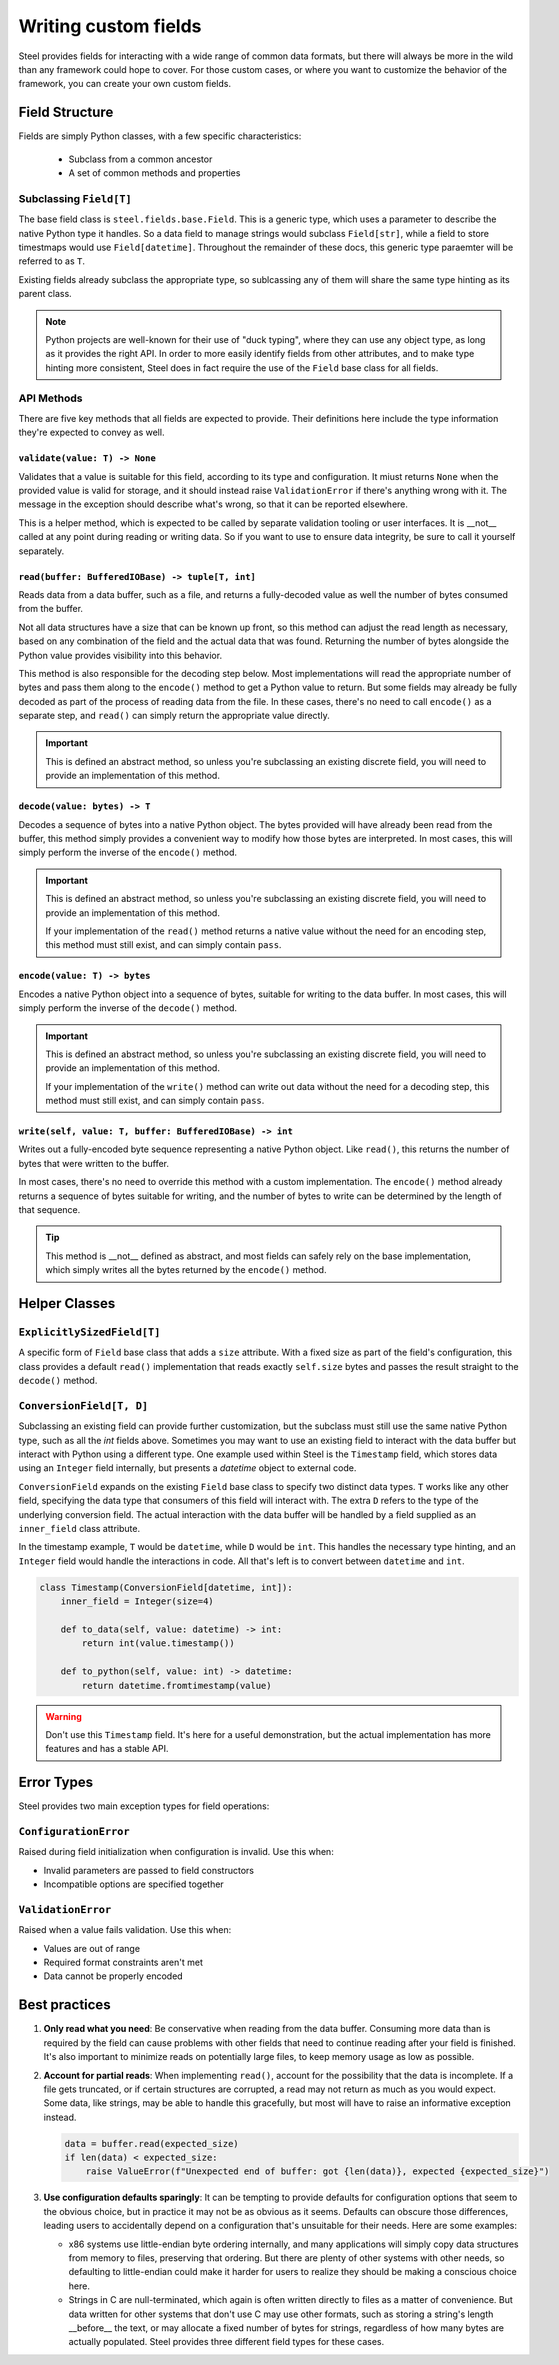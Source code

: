=====================
Writing custom fields
=====================

Steel provides fields for interacting with a wide range of common data formats, but there will
always be more in the wild than any framework could hope to cover. For those custom cases, or
where you want to customize the behavior of the framework, you can create your own custom fields.

Field Structure
===============

Fields are simply Python classes, with a few specific characteristics:

 * Subclass from a common ancestor
 * A set of common methods and properties

Subclassing ``Field[T]``
------------------------

The base field class is ``steel.fields.base.Field``. This is a generic type, which uses a parameter
to describe the native Python type it handles. So a data field to manage strings would subclass
``Field[str]``, while a field to store timestmaps would use ``Field[datetime]``. Throughout the
remainder of these docs, this generic type paraemter will be referred to as ``T``.

Existing fields already subclass the appropriate type, so sublcassing any of them will share the
same type hinting as its parent class.

.. note::
   Python projects are well-known for their use of "duck typing", where they can use any object
   type, as long as it provides the right API. In order to more easily identify fields from other
   attributes, and to make type hinting more consistent, Steel does in fact require the use of the
   ``Field`` base class for all fields.

API Methods
-----------

There are five key methods that all fields are expected to provide. Their definitions here include
the type information they're expected to convey as well.

``validate(value: T) -> None``
^^^^^^^^^^^^^^^^^^^^^^^^^^^^^^

Validates that a value is suitable for this field, according to its type and configuration. It
miust returns ``None`` when the provided value is valid for storage, and it should instead raise
``ValidationError`` if there's anything wrong with it. The message in the exception should describe
what's wrong, so that it can be reported elsewhere.

This is a helper method, which is expected to be called by separate validation tooling or user
interfaces. It is __not__ called at any point during reading or writing data. So if you want to use
to ensure data integrity, be sure to call it yourself separately.

``read(buffer: BufferedIOBase) -> tuple[T, int]``
^^^^^^^^^^^^^^^^^^^^^^^^^^^^^^^^^^^^^^^^^^^^^^^^^

Reads data from a data buffer, such as a file, and returns a fully-decoded value as well the number
of bytes consumed from the buffer.

Not all data structures have a size that can be known up front, so this method can adjust the read
length as necessary, based on any combination of the field and the actual data that was found.
Returning the number of bytes alongside the Python value provides visibility into this behavior.

This method is also responsible for the decoding step below. Most implementations will read the
appropriate number of bytes and pass them along to the ``encode()`` method to get a Python value
to return. But some fields may already be fully decoded as part of the process of reading data
from the file. In these cases, there's no need to call ``encode()`` as a separate step, and
``read()`` can simply return the appropriate value directly.

.. important::
   This is defined an abstract method, so unless you're subclassing an existing discrete field,
   you will need to provide an implementation of this method.

``decode(value: bytes) -> T``
^^^^^^^^^^^^^^^^^^^^^^^^^^^^^

Decodes a sequence of bytes into a native Python object. The bytes provided will have already been
read from the buffer, this method simply provides a convenient way to modify how those bytes are
interpreted. In most cases, this will simply perform the inverse of the ``encode()`` method.

.. important::
   This is defined an abstract method, so unless you're subclassing an existing discrete field,
   you will need to provide an implementation of this method.

   If your implementation of the ``read()`` method returns a native value without the need for an
   encoding step, this method must still exist, and can simply contain ``pass``.

``encode(value: T) -> bytes``
^^^^^^^^^^^^^^^^^^^^^^^^^^^^^

Encodes a native Python object into a sequence of bytes, suitable for writing to the data buffer.
In most cases, this will simply perform the inverse of the ``decode()`` method.

.. important::
   This is defined an abstract method, so unless you're subclassing an existing discrete field,
   you will need to provide an implementation of this method.

   If your implementation of the ``write()`` method can write out data without the need for a
   decoding step, this method must still exist, and can simply contain ``pass``.

``write(self, value: T, buffer: BufferedIOBase) -> int``
^^^^^^^^^^^^^^^^^^^^^^^^^^^^^^^^^^^^^^^^^^^^^^^^^^^^^^^^

Writes out a fully-encoded byte sequence representing a native Python object. Like ``read()``,
this returns the number of bytes that were written to the buffer.

In most cases, there's no need to override this method with a custom implementation. The
``encode()`` method already returns a sequence of bytes suitable for writing, and the number of
bytes to write can be determined by the length of that sequence.

.. tip::
   This method is __not__ defined as abstract, and most fields can safely rely on the base
   implementation, which simply writes all the bytes returned by the ``encode()`` method.

Helper Classes
==============

``ExplicitlySizedField[T]``
---------------------------

A specific form of ``Field`` base class that adds a ``size`` attribute. With a fixed size as part
of the field's configuration, this class provides a default ``read()`` implementation that reads
exactly ``self.size`` bytes and passes the result straight to the ``decode()`` method.

``ConversionField[T, D]``
-------------------------

Subclassing an existing field can provide further customization, but the subclass must still use
the same native Python type, such as all the `int` fields above. Sometimes you may want to use an
existing field to interact with the data buffer but interact with Python using a different type.
One example used within Steel is the ``Timestamp`` field, which stores data using an ``Integer``
field internally, but presents a `datetime` object to external code.

``ConversionField`` expands on the existing ``Field`` base class to specify two distinct data
types. ``T`` works like any other field, specifying the data type that consumers of this field
will interact with. The extra ``D`` refers to the type of the underlying conversion field. The
actual interaction with the data buffer will be handled by a field supplied as an ``inner_field``
class attribute.

In the timestamp example, ``T`` would be ``datetime``, while ``D`` would be ``int``. This handles
the necessary type hinting, and an ``Integer`` field would handle the interactions in code. All
that's left is to convert between ``datetime`` and ``int``.

.. code-block:: python

    class Timestamp(ConversionField[datetime, int]):
        inner_field = Integer(size=4)

        def to_data(self, value: datetime) -> int:
            return int(value.timestamp())

        def to_python(self, value: int) -> datetime:
            return datetime.fromtimestamp(value)

.. warning::
    Don't use this ``Timestamp`` field. It's here for a useful demonstration, but the actual
    implementation has more features and has a stable API.

Error Types
===========

Steel provides two main exception types for field operations:

``ConfigurationError``
----------------------
Raised during field initialization when configuration is invalid. Use this when:

- Invalid parameters are passed to field constructors
- Incompatible options are specified together

``ValidationError``
-------------------
Raised when a value fails validation. Use this when:

- Values are out of range
- Required format constraints aren't met  
- Data cannot be properly encoded

Best practices
==============

1. **Only read what you need**: Be conservative when reading from the data buffer. Consuming
   more data than is required by the field can cause problems with other fields that need to
   continue reading after your field is finished. It's also important to minimize reads on
   potentially large files, to keep memory usage as low as possible.

2. **Account for partial reads**: When implementing ``read()``, account for the possibility that
   the data is incomplete. If a file gets truncated, or if certain structures are corrupted, a read
   may not return as much as you would expect. Some data, like strings, may be able to handle this
   gracefully, but most will have to raise an informative exception instead.

   .. code-block:: python
   
        data = buffer.read(expected_size)
        if len(data) < expected_size:
            raise ValueError(f"Unexpected end of buffer: got {len(data)}, expected {expected_size}")

3. **Use configuration defaults sparingly**: It can be tempting to provide defaults for
   configuration options that seem to the obvious choice, but in practice it may not be as obvious
   as it seems. Defaults can obscure those differences, leading users to accidentally depend on a
   configuration that's unsuitable for their needs. Here are some examples:
   
   * x86 systems use little-endian byte ordering internally, and many applications will simply copy
     data structures from memory to files, preserving that ordering. But there are plenty of other
     systems with other needs, so defaulting to little-endian could make it harder for users to
     realize they should be making a conscious choice here.

   * Strings in C are null-terminated, which again is often written directly to files as a matter
     of convenience. But data written for other systems that don't use C may use other formats,
     such as storing a string's length __before__ the text, or may allocate a fixed number of bytes
     for strings, regardless of how many bytes are actually populated. Steel provides three
     different field types for these cases.
